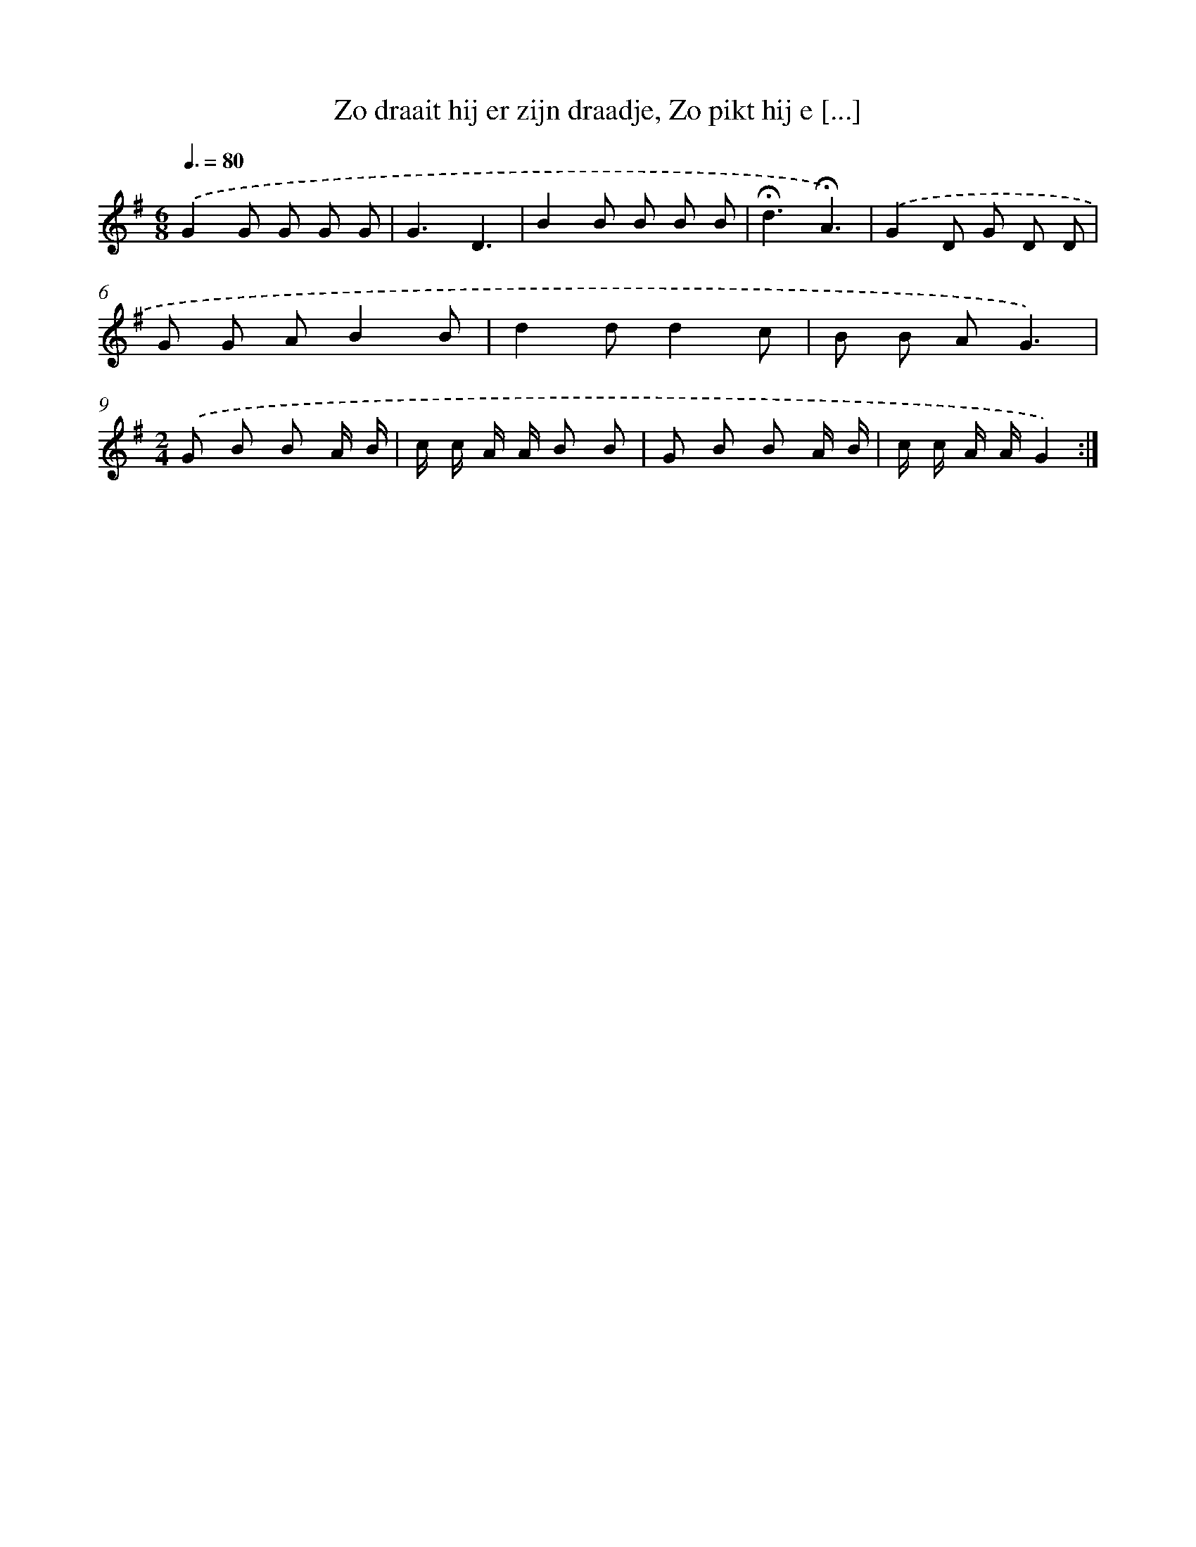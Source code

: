 X: 11469
T: Zo draait hij er zijn draadje, Zo pikt hij e [...]
%%abc-version 2.0
%%abcx-abcm2ps-target-version 5.9.1 (29 Sep 2008)
%%abc-creator hum2abc beta
%%abcx-conversion-date 2018/11/01 14:37:15
%%humdrum-veritas 1602035082
%%humdrum-veritas-data 591810314
%%continueall 1
%%barnumbers 0
L: 1/8
M: 6/8
Q: 3/8=80
K: G clef=treble
.('G2G G G G |
G3D3 |
B2B B B B |
!fermata!d3!fermata!A3) |
.('G2D G D D |
G G AB2B |
d2dd2c |
B B AG3) |
[M:2/4].('G B B A/ B/ |
c/ c/ A/ A/ B B |
G B B A/ B/ |
c/ c/ A/ A/G2) :|]
